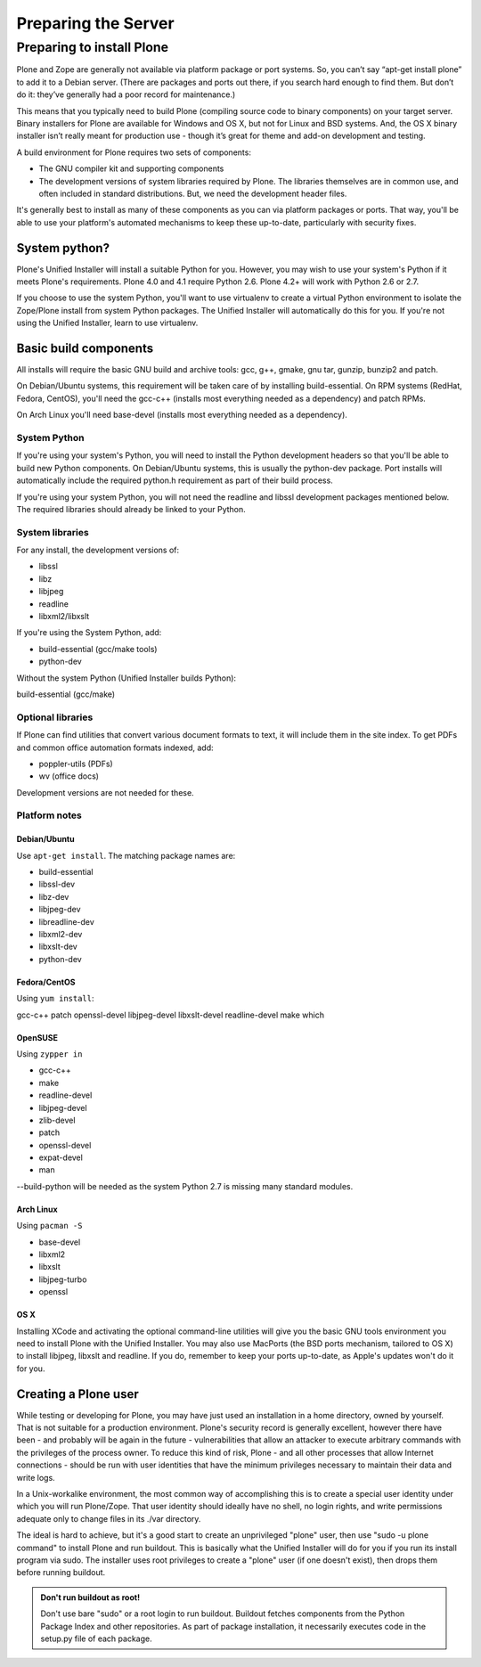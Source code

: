 Preparing the Server
====================

Preparing to install Plone
----------------------------

Plone and Zope are generally not available via platform package or port
systems. So, you can’t say “apt-get install plone” to add it to a Debian
server. (There are packages and ports out there, if you search hard enough
to find them. But don’t do it: they’ve generally had a poor record for
maintenance.)

This means that you typically need to build Plone (compiling source code
to binary components) on your target server. Binary installers for Plone
are available for Windows and OS X, but not for Linux and BSD systems. And,
the OS X binary installer isn’t really meant for production use - though
it’s great for theme and add-on development and testing.

A build environment for Plone requires two sets of components:

* The GNU compiler kit and supporting components
* The development versions of system libraries required by Plone. 
  The libraries themselves are in common use, and often included in standard distributions. But, we need the development header files.



It's generally best to install as many of these components as you can via
platform packages or ports. That way, you'll be able to use your platform's
automated mechanisms to keep these up-to-date, particularly with security
fixes.

System python?
~~~~~~~~~~~~~~

Plone's Unified Installer will install a suitable Python for you. However,
you may wish to use your system's Python if it meets Plone's requirements.
Plone 4.0 and 4.1 require Python 2.6. Plone 4.2+ will work with Python 2.6
or 2.7.

If you choose to use the system Python, you'll want to use virtualenv to
create a virtual Python environment to isolate the Zope/Plone install from
system Python packages. The Unified Installer will automatically do this
for you. If you're not using the Unified Installer, learn to use virtualenv.

Basic build components
~~~~~~~~~~~~~~~~~~~~~~

All installs will require the basic GNU build and archive tools: gcc, g++,
gmake, gnu tar, gunzip, bunzip2 and patch.

On Debian/Ubuntu systems, this requirement will be taken care of by
installing build-essential. On RPM systems (RedHat, Fedora, CentOS),
you'll need the gcc-c++ (installs most everything needed as a dependency)
and patch RPMs.

On Arch Linux you'll need base-devel (installs most everything needed as
a dependency).

System Python
+++++++++++++

If you're using your system's Python, you will need to install the Python
development headers so that you'll be able to build new Python components.
On Debian/Ubuntu systems, this is usually the python-dev package. Port
installs will automatically include the required python.h requirement as
part of their build process.

If you're using your system Python, you will not need the readline and
libssl development packages mentioned below. The required libraries should
already be linked to your Python.

System libraries
++++++++++++++++

For any install, the development versions of:

* libssl
* libz
* libjpeg
* readline
* libxml2/libxslt

If you're using the System Python, add:

* build-essential (gcc/make tools)
* python-dev

Without the system Python (Unified Installer builds Python):

build-essential (gcc/make)

Optional libraries
++++++++++++++++++

If Plone can find utilities that convert various document formats to text,
it will include them in the site index. To get PDFs and common office
automation formats indexed, add:

* poppler-utils (PDFs)
* wv (office docs)

Development versions are not needed for these.


Platform notes
++++++++++++++

Debian/Ubuntu
*************

Use ``apt-get install``. The matching package names are:

* build-essential
* libssl-dev
* libz-dev
* libjpeg-dev
* libreadline-dev
* libxml2-dev
* libxslt-dev
* python-dev

Fedora/CentOS
*************

Using ``yum install``:

gcc-c++
patch
openssl-devel
libjpeg-devel
libxslt-devel
readline-devel
make
which

OpenSUSE
********

Using ``zypper in``

* gcc-c++
* make
* readline-devel
* libjpeg-devel
* zlib-devel
* patch
* openssl-devel
* expat-devel
* man

--build-python will be needed as the system Python 2.7 is missing many
standard modules.

Arch Linux
**********

Using ``pacman -S``

* base-devel
* libxml2
* libxslt
* libjpeg-turbo
* openssl

OS X
****

Installing XCode and activating the optional command-line utilities will
give you the basic GNU tools environment you need to install Plone with the
Unified Installer. You may also use MacPorts (the BSD ports mechanism,
tailored to OS X) to install libjpeg, libxslt and readline. If you do,
remember to keep your ports up-to-date, as Apple's updates won't do it
for you.

Creating a Plone user
~~~~~~~~~~~~~~~~~~~~~

While testing or developing for Plone, you may have just used an installation
in a home directory, owned by yourself. That is not suitable for a production
environment. Plone's security record is generally excellent, however there
have been - and probably will be again in the future - vulnerabilities that
allow an attacker to execute arbitrary commands with the privileges of the
process owner. To reduce this kind of risk, Plone - and all other processes
that allow Internet connections - should be run with user identities that
have the minimum privileges necessary to maintain their data and write logs.

In a Unix-workalike environment, the most common way of accomplishing this
is to create a special user identity under which you will run Plone/Zope.
That user identity should ideally have no shell, no login rights, and write
permissions adequate only to change files in its ./var directory.

The ideal is hard to achieve, but it's a good start to create an unprivileged
"plone" user, then use "sudo -u plone command" to install Plone and run
buildout. This is basically what the Unified Installer will do for you if
you run its install program via sudo. The installer uses root privileges to
create a "plone" user (if one doesn't exist), then drops them before running
buildout.

.. admonition:: Don't run buildout as root!

    Don't use bare "sudo" or a root login to run buildout. Buildout fetches
    components from the Python Package Index and other repositories. As part
    of package installation, it necessarily executes code in the setup.py
    file of each package.
